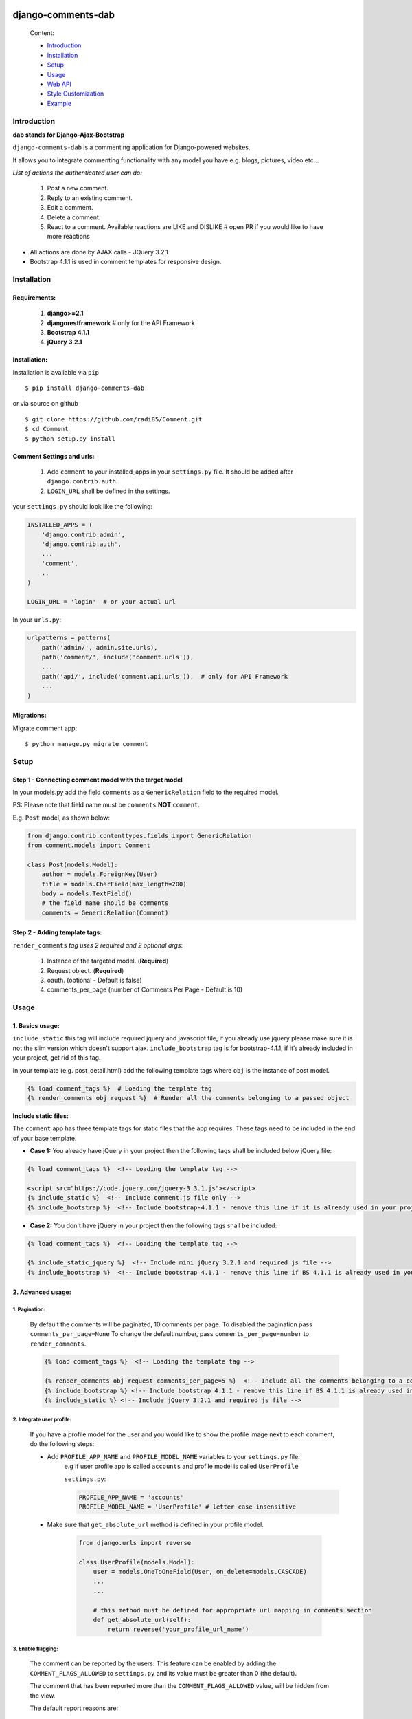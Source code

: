 .. image:: https://badge.fury.io/py/django-comments-dab.svg
    :target: https://pypi.org/project/django-comments-dab/

.. image:: https://badge.fury.io/gh/radi85%2FComment.svg
    :target: https://github.com/Radi85/Comment/releases

.. image:: https://travis-ci.org/Radi85/Comment.svg?branch=master
    :target: https://travis-ci.org/Radi85/Comment

.. image:: https://coveralls.io/repos/github/Radi85/Comment/badge.svg
    :target: https://coveralls.io/github/Radi85/Comment

.. image:: https://img.shields.io/pypi/pyversions/django-comments-dab.svg
   :target: https://pypi.python.org/pypi/django-comments-dab/

.. image:: https://img.shields.io/pypi/djversions/django-comments-dab.svg
   :target: https://pypi.python.org/pypi/django-comments-dab/

.. image:: https://readthedocs.org/projects/django-comment-dab/badge/?version=latest
    :target: https://django-comment-dab.readthedocs.io/?badge=latest

.. image:: https://img.shields.io/github/contributors/radi85/Comment
    :target: https://github.com/Radi85/Comment/graphs/contributors

.. image:: https://img.shields.io/github/license/radi85/Comment?color=gr
    :target: https://github.com/Radi85/Comment/blob/master/LICENSE

.. image:: https://img.shields.io/pypi/dm/django-comments-dab


===================
django-comments-dab
===================


    .. image:: /docs/_static/img/comment.gif


    Content:

    * Introduction_
    * Installation_
    * Setup_
    * Usage_
    * `Web API`_
    * `Style Customization`_
    * Example_

.. _Introduction:

Introduction
============

**dab stands for Django-Ajax-Bootstrap**

``django-comments-dab`` is a commenting application for Django-powered
websites.

It allows you to integrate commenting functionality with any model you have e.g. blogs, pictures, video etc…

*List of actions the authenticated user can do:*

    1. Post a new comment.

    2. Reply to an existing comment.

    3. Edit a comment.

    4. Delete a comment.

    5. React to a comment. Available reactions are LIKE and DISLIKE  # open PR if you would like to have more reactions


- All actions are done by AJAX calls - JQuery 3.2.1

- Bootstrap 4.1.1 is used in comment templates for responsive design.

.. _Installation:

Installation
============

Requirements:
-------------

    1. **django>=2.1**
    2. **djangorestframework**  # only for the API Framework
    3. **Bootstrap 4.1.1**
    4. **jQuery 3.2.1**


Installation:
-------------


Installation is available via ``pip``

::

    $ pip install django-comments-dab


or via source on github

::

    $ git clone https://github.com/radi85/Comment.git
    $ cd Comment
    $ python setup.py install


Comment Settings and urls:
--------------------------

    1. Add ``comment`` to your installed_apps in your ``settings.py`` file. It should be added after ``django.contrib.auth``.
    2. ``LOGIN_URL`` shall be defined in the settings.

your ``settings.py`` should look like the following:

.. code:: python

    INSTALLED_APPS = (
        'django.contrib.admin',
        'django.contrib.auth',
        ...
        'comment',
        ..
    )

    LOGIN_URL = 'login'  # or your actual url

In your ``urls.py``:

.. code:: python

    urlpatterns = patterns(
        path('admin/', admin.site.urls),
        path('comment/', include('comment.urls')),
        ...
        path('api/', include('comment.api.urls')),  # only for API Framework
        ...
    )

Migrations:
-----------

Migrate comment app:

::

    $ python manage.py migrate comment


.. _Setup:

Setup
=====

Step 1 - Connecting comment model with the target model
-------------------------------------------------------

In your models.py add the field ``comments`` as a ``GenericRelation`` field to the required model.

PS: Please note that field name must be ``comments`` **NOT** ``comment``.

E.g. ``Post`` model, as shown below:

.. code:: python

    from django.contrib.contenttypes.fields import GenericRelation
    from comment.models import Comment

    class Post(models.Model):
        author = models.ForeignKey(User)
        title = models.CharField(max_length=200)
        body = models.TextField()
        # the field name should be comments
        comments = GenericRelation(Comment)

Step 2 - Adding template tags:
------------------------------

``render_comments`` *tag uses 2 required and 2 optional args*:

    1. Instance of the targeted model. (**Required**)
    2. Request object. (**Required**)
    3. oauth. (optional - Default is false)
    4. comments_per_page (number of Comments Per Page - Default is 10)


.. _Usage:

Usage
=====

1. Basics usage:
----------------

``include_static`` this tag will include required jquery and javascript file,
if you already use jquery please make sure it is not the slim version which doesn't support ajax.
``include_bootstrap`` tag is for bootstrap-4.1.1, if it’s already included
in your project, get rid of this tag.

In your template (e.g. post_detail.html) add the following template tags where ``obj`` is the instance of post model.

.. code:: python

    {% load comment_tags %}  # Loading the template tag
    {% render_comments obj request %}  # Render all the comments belonging to a passed object


**Include static files:**

The ``comment`` app has three template tags for static files that the app requires.
These tags need to be included in the end of your base template.


- **Case 1:** You already have jQuery in your project then the following tags shall be included below jQuery file:

.. code:: html

    {% load comment_tags %}  <!-- Loading the template tag -->

    <script src="https://code.jquery.com/jquery-3.3.1.js"></script>
    {% include_static %}  <!-- Include comment.js file only -->
    {% include_bootstrap %}  <!-- Include bootstrap-4.1.1 - remove this line if it is already used in your project -->


- **Case 2:** You don't have jQuery in your project then the following tags shall be included:

.. code:: html

    {% load comment_tags %}  <!-- Loading the template tag -->

    {% include_static_jquery %}  <!-- Include mini jQuery 3.2.1 and required js file -->
    {% include_bootstrap %}  <!-- Include bootstrap 4.1.1 - remove this line if BS 4.1.1 is already used in your project -->


2. Advanced usage:
------------------

1. Pagination:
^^^^^^^^^^^^^^^

    By default the comments will be paginated, 10 comments per page.
    To disabled the pagination pass ``comments_per_page=None``
    To change the default number, pass ``comments_per_page=number`` to ``render_comments``.

    .. code:: html

        {% load comment_tags %}  <!-- Loading the template tag -->

        {% render_comments obj request comments_per_page=5 %}  <!-- Include all the comments belonging to a certain object -->
        {% include_bootstrap %} <!-- Include bootstrap 4.1.1 - remove this line if BS 4.1.1 is already used in your project -->
        {% include_static %} <!-- Include jQuery 3.2.1 and required js file -->



2. Integrate user profile:
^^^^^^^^^^^^^^^^^^^^^^^^^^

    If you have a profile model for the user and you would like to show the
    profile image next to each comment, do the following steps:

    - Add ``PROFILE_APP_NAME`` and ``PROFILE_MODEL_NAME`` variables to your ``settings.py`` file.
        e.g if user profile app is called ``accounts`` and profile model is called ``UserProfile``

        ``settings.py``:

        .. code:: python

            PROFILE_APP_NAME = 'accounts'
            PROFILE_MODEL_NAME = 'UserProfile' # letter case insensitive



    - Make sure that ``get_absolute_url`` method is defined in your profile model.

        .. code:: python

            from django.urls import reverse

            class UserProfile(models.Model):
                user = models.OneToOneField(User, on_delete=models.CASCADE)
                ...
                ...

                # this method must be defined for appropriate url mapping in comments section
                def get_absolute_url(self):
                    return reverse('your_profile_url_name')

.. _Enable Flagging:

3. Enable flagging:
^^^^^^^^^^^^^^^^^^^

    The comment can be reported by the users.
    This feature can be enabled by adding the ``COMMENT_FLAGS_ALLOWED`` to ``settings.py`` and its value must be greater than 0 (the default).

    The comment that has been reported more than the ``COMMENT_FLAGS_ALLOWED`` value, will be hidden from the view.

    The default report reasons are:

        1. Spam | Exists only to promote a service.
        2. Abusive | Intended at promoting hatred.
        3. Something else. With a message info, this option will be always appended reasons list.

    The reasons can be customized by adding ``COMMENT_FLAG_REASONS`` list of tuples to ``settings.py``. E.g.

    ``settings.py``

    .. code:: python

        COMMENT_FLAG_REASONS = [
            (1, _('Spam | Exists only to promote a service')),
            (2, _('Abusive | Intended at promoting hatred')),
            (3, _('Racist | Sick mentality')),
            (4, _('Whatever | Your reason')),
            ...
        ]


.. _`Web API`:

Web API
=======

django-comments-dab uses django-rest-framework to expose a Web API that provides
developers with access to the same functionality offered through the web user interface.

There are 5 methods available to perform the following actions:


    1. Post a new comment. (Authenticated)

    2. Reply to an existing comment. (Authenticated)

    3. Edit a comment you posted. (Authenticated)

    4. Delete a comment you posted. (Authenticated)

    5. React to a comment. (Authenticated)

    6. Report a comment. (Authenticated) Flagging system should be enabled

    7. Retrieve the list of comments and associated replies to a given content type and object ID.

These actions are explained below.

Setup:
------

To integrate the comment API in your content type (e.g Post model), in ``serializers.py``
for the Post model add comments field as shown below:


.. code:: python

    from rest_framework import serializers
    from comment.models import Comment
    from comment.api.serializers import CommentSerializer


    class PostSerializer(serializers.ModelSerializer):

        comments = serializers.SerializerMethodField()

        class Meta:
            model = Post
            fields = (
                'id',
                ...
                ...
                'comments'
            )

        def get_comments(self, obj):
            comments_qs = Comment.objects.filter_parents_by_object(obj)
            return CommentSerializer(comments_qs, many=True).data


By default all fields in profile model will be nested inside the user object in JSON response.
This can only happen if the profile attributes are defined in your ``settings.py``.
In case you would like to serialize particular fields in the profile model you should explicitly
declare the ``COMMENT_PROFILE_API_FIELDS`` tuple inside your ``settings.py``:


.. code:: python

        PROFILE_APP_NAME = 'accounts'
        PROFILE_MODEL_NAME = 'userprofile'
        # the field names below must be similar to your profile model fields
        COMMENT_PROFILE_API_FIELDS = ('display_name', 'birth_date', 'image')


Comment API actions:
--------------------

**1- Retrieve the list of comments and associated replies to a given content type and object ID:**

    This action can be performed by providing the url with data queries related to the content type.

    Get request accepts 3 params:


    - ``type``: is the model name of the content type that have comments associated with it.
    - ``id``: is the id of an object of that model




    For example if you are using axios to retrieve the comment list of second object (id=2) of a model (content type) called post.
    you can do the following:

    ::

        $ curl -H "Content-Type: application/json" 'http://localhost:8000/api/comments/?type=MODEL_NAME&id=ID'


**2- Create a comment or reply to an existing comment:**

    Authorization must be provided as a TOKEN or USERNAME:PASSWORD.

    - ``type``: is the model name of the content type that have comments associated with it.
    - ``id``: is the id of an object of that model
    - ``parent_id``: is 0 or **NOT PROVIDED** for parent comments and for reply comments must be the id of parent comment


    Example: posting a parent comment

    ::

        $ curl -X POST -u USERNAME:PASSWORD -d "content=CONTENT" -H "Content-Type: application/json" "http://localhost:8000/api/comments/create/?type=MODEL_NAME&id=ID&parent_id=0"


**3- Update a comment:**

    Authorization must be provided as a TOKEN or USERNAME:PASSWORD.

    This action requires the ``comment.id`` that you want to update:


    ::

        $ curl -X PUT -u USERNAME:PASSWORD -d "content=CONTENT" -H "Content-Type: application/json" "http://localhost:8000/api/comments/ID/


**4- Delete a comment:**

    Authorization must be provided as a TOKEN or USERNAME:PASSWORD.

    This action requires the ``comment.id`` that you want to delete:

    ::

        $ curl -X DELETE -u USERNAME:PASSWORD -H "Content-Type: application/json" "http://localhost:8000/api/comments/ID/


**5- React to a comment:**

    ``POST`` is the allowed method to perform a reaction on a comment.

    Authorization must be provided as a TOKEN or USERNAME:PASSWORD.

    This action requires the ``comment.id``. and,
    ``reaction_type``: one of ``like`` or ``dislike``

    ::

       $ curl -X POST -u USERNAME:PASSWORD -H "Content-Type: application/json" "http://localhost:8000/api/comments/ID/react/REACTION_TYPE/


    PS: As in the UI, clicking the **liked** button will remove the reaction => unlike the comment. This behaviour is performed when repeating the same post request.


**6- Report a comment**

    Flagging system must be enabled by adding the attribute ``COMMENT_FLAGS_ALLOWED`` to ``settings.py``. See `Enable Flagging`_

    ``POST`` is the allowed method to report a comment.

    Authorization must be provided as a TOKEN or USERNAME:PASSWORD.

    This action requires the ``comment.id``.

    1. Set a flag:

    .. code:: python

        payload = {
            'reason': REASON,  # number of the reason
            'info': ''  # this is required if the reason is 100 ``Something else``
        }

    ::

       $ curl -X POST -u USERNAME:PASSWORD -H "Content-Type: application/json" -d '{"reason":1, "info":""}' http://localhost:8000/api/comments/ID/flag/


    2. Un-flag a comment:

        To un-flag a FLAGGED comment, set reason value to `0` or remove the payload from the request.

    ::

    $ curl -X POST -u USERNAME:PASSWORD http://localhost:8000/api/comments/ID/flag/


.. _`Style Customization`:

Style Customize
===============

1- Bootstrap classes:
---------------------

BS class used in the default template can be now customized from within your templates directory as follows:

    1. Create ``comment`` folder inside your templates directory.

    2. Create new template file ``.html`` with the same name of the default template you wish to override BS classes in it.


for example to override the BS classes of comment and reply btn do the following:

create ``templates/comment/create_comment.html``

.. code:: python

    {% extends "comment/create_comment.html" %}

    {% block post_btn_cls %}
    btn btn-primary btn-block btn-sm
    {% endblock post_btn_cls %}

`Read the Doc`_ for more info about template names and block tags name.

.. _`Read the Doc`: https://django-comment-dab.readthedocs.io/


2- CSS file:
------------

If you want to customize the default style of comments app , you can do the following steps:

    1. Create a ``comment.css`` file inside your ``static/css`` directory.

    2. The new created file will override the original file used in the app.


.. _Example`:

Example
=======

.. code:: bash

    $ git clone https://github.com/Radi85/Comment.git  # or clone your forked repo
    $ cd Comment
    $ python3 -m virtualenv local_env  # or any name. local_env is in .gitignore
    $ source local_env/bin/activate
    $ pip install -r test/example/requirements.txt
    $ python test/example/manage.py runserver


Login with:

    username: ``test``

    password: ``django-comments``

The icons are picked from `Feather`_. Many thanks for the good work.

.. _`Feather`: https://feathericons.com
